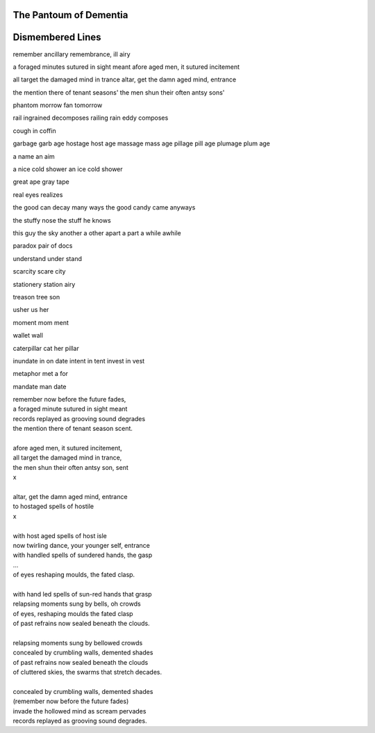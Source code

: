 The Pantoum of Dementia
-----------------------

Dismembered Lines
-----------------

remember ancillary
remembrance, ill airy 

a foraged minutes sutured in sight meant
afore aged men, it sutured incitement

all target the damaged mind in trance
altar, get the damn aged mind, entrance

the mention there of tenant seasons' 
the men shun their often antsy sons'

phantom morrow
fan tomorrow

rail ingrained decomposes
railing rain eddy composes

cough in 
coffin

garbage
garb age 
hostage 
host age 
massage 
mass age
pillage
pill age
plumage 
plum age

a name
an aim

a nice cold shower 
an ice cold shower

great ape
gray tape 

real eyes
realizes

the good can decay many ways 
the good candy came anyways

the stuffy nose 
the stuff he knows

this guy
the sky
another 
a other
apart
a part
a while
awhile

paradox 
pair of docs

understand 
under stand 

scarcity
scare city

stationery 
station airy

treason 
tree son

usher 
us her

moment 
mom ment

wallet
wall 

caterpillar
cat her pillar 

inundate 
in on date
intent
in tent
invest
in vest

metaphor
met a for

mandate
man date

| remember now before the future fades, 
| a foraged minute sutured in sight meant
| records replayed as grooving sound degrades
| the mention there of tenant season scent. 
|
| afore aged men, it sutured incitement,
| all target the damaged mind in trance,
| the men shun their often antsy son, sent
| x 
|
| altar, get the damn aged mind, entrance
| to hostaged spells of hostile 
| x
| 
| with host aged spells of host isle






| now twirling dance, your younger self, entrance
| with handled spells of sundered hands, the gasp
| ...
| of eyes reshaping moulds, the fated clasp. 
| 
| with hand led spells of sun-red hands that grasp
| relapsing moments sung by bells, oh crowds
| of eyes, reshaping moulds the fated clasp 
| of past refrains now sealed beneath the clouds. 
|
| relapsing moments sung by bellowed crowds
| concealed by crumbling walls, demented shades
| of past refrains now sealed beneath the clouds
| of cluttered skies, the swarms that stretch decades.
|
| concealed by crumbling walls, demented shades
| (remember now before the future fades)
| invade the hollowed mind as scream pervades
| records replayed as grooving sound degrades.